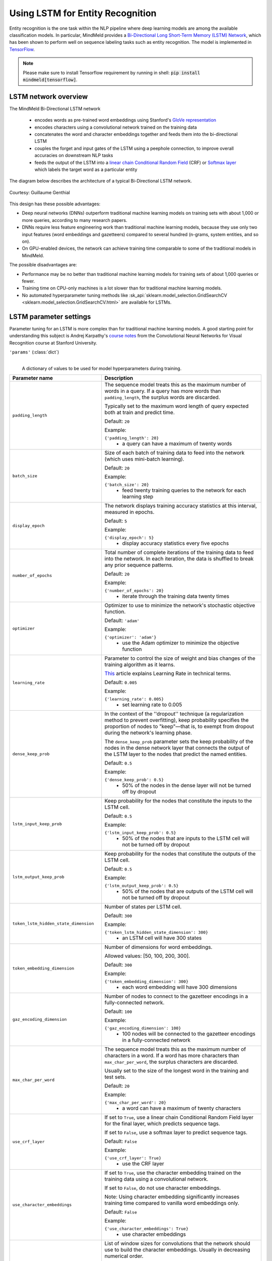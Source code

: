 Using LSTM for Entity Recognition
=================================

Entity recognition is the one task within the NLP pipeline where deep learning models are among the available classification models. In particular, MindMeld provides a `Bi-Directional Long Short-Term Memory (LSTM) Network <https://en.wikipedia.org/wiki/Bidirectional_recurrent_neural_networks>`_, which has been shown to perform well on sequence labeling tasks such as entity recognition. The model is implemented in `TensorFlow <https://www.tensorflow.org/get_started/>`_.

.. note::

   Please make sure to install Tensorflow requirement by running in shell: :code:`pip install mindmeld[tensorflow]`.

LSTM network overview
^^^^^^^^^^^^^^^^^^^^^

The MindMeld Bi-Directional LSTM network

 - encodes words as pre-trained word embeddings using Stanford's `GloVe representation <https://nlp.stanford.edu/projects/glove/>`_
 - encodes characters using a convolutional network trained on the training data
 - concatenates the word and character embeddings together and feeds them into the bi-directional LSTM
 - couples the forget and input gates of the LSTM using a peephole connection, to improve overall accuracies on downstream NLP tasks
 - feeds the output of the LSTM into a `linear chain Conditional Random Field <https://en.wikipedia.org/wiki/Conditional_random_field>`_ (CRF) or `Softmax layer <https://en.wikipedia.org/wiki/Softmax_function>`_  which labels the target word as a particular entity

The diagram below describes the architecture of a typical Bi-Directional LSTM network.

.. figure:: /images/lstm_architecture_fix.png
   :scale: 50 %
   :align: center
   :alt: LSTM architecture diagram

   Courtesy: Guillaume Genthial

This design has these possible advantages:

- Deep neural networks (DNNs) outperform traditional machine learning models on training sets with about 1,000 or more queries, according to many research papers.
- DNNs require less feature engineering work than traditional machine learning models, because they use only two input features (word embeddings and gazetteers) compared to several hundred (n-grams, system entities, and so on).
- On GPU-enabled devices, the network can achieve training time comparable to some of the traditional models in MindMeld.

The possible disadvantages are:

- Performance may be no better than traditional machine learning models for training sets of about 1,000 queries or fewer.
- Training time on CPU-only machines is a lot slower than for traditional machine learning models.
- No automated hyperparameter tuning methods like :sk_api:`sklearn.model_selection.GridSearchCV <sklearn.model_selection.GridSearchCV.html>` are available for LSTMs.

LSTM parameter settings
^^^^^^^^^^^^^^^^^^^^^^^

Parameter tuning for an LSTM is more complex than for traditional machine learning models. A good starting point for understanding this subject is Andrej Karpathy's `course notes <https://cs231n.github.io/neural-networks-3/#baby>`_ from the Convolutional Neural Networks for Visual Recognition course at Stanford University.


``'params'`` (:class:`dict`)
  |

  A dictionary of values to be used for model hyperparameters during training.

+-----------------------------------------+------------------------------------------------------------------------------------------------+
| Parameter name                          | Description                                                                                    |
+=========================================+================================================================================================+
| ``padding_length``                      | The sequence model treats this as the maximum number of words in a query.                      |
|                                         | If a query has more words than ``padding_length``, the surplus words are discarded.            |
|                                         |                                                                                                |
|                                         | Typically set to the maximum word length of query expected both at train and predict time.     |
|                                         |                                                                                                |
|                                         | Default: ``20``                                                                                |
|                                         |                                                                                                |
|                                         | Example:                                                                                       |
|                                         |                                                                                                |
|                                         | ``{'padding_length': 20}``                                                                     |
|                                         |  - a query can have a maximum of twenty words                                                  |
+-----------------------------------------+------------------------------------------------------------------------------------------------+
| ``batch_size``                          | Size of each batch of training data to feed into the network (which uses mini-batch learning). |
|                                         |                                                                                                |
|                                         | Default: ``20``                                                                                |
|                                         |                                                                                                |
|                                         | Example:                                                                                       |
|                                         |                                                                                                |
|                                         | ``{'batch_size': 20}``                                                                         |
|                                         |  - feed twenty training queries to the network for each learning step                          |
+-----------------------------------------+------------------------------------------------------------------------------------------------+
| ``display_epoch``                       | The network displays training accuracy statistics at this interval, measured in epochs.        |
|                                         |                                                                                                |
|                                         | Default: ``5``                                                                                 |
|                                         |                                                                                                |
|                                         | Example:                                                                                       |
|                                         |                                                                                                |
|                                         | ``{'display_epoch': 5}``                                                                       |
|                                         |  - display accuracy statistics every five epochs                                               |
+-----------------------------------------+------------------------------------------------------------------------------------------------+
| ``number_of_epochs``                    | Total number of complete iterations of the training data to feed into the network.             |
|                                         | In each iteration, the data is shuffled to break any prior sequence patterns.                  |
|                                         |                                                                                                |
|                                         | Default: ``20``                                                                                |
|                                         |                                                                                                |
|                                         | Example:                                                                                       |
|                                         |                                                                                                |
|                                         | ``{'number_of_epochs': 20}``                                                                   |
|                                         |  - iterate through the training data twenty times                                              |
+-----------------------------------------+------------------------------------------------------------------------------------------------+
| ``optimizer``                           | Optimizer to use to minimize the network's stochastic objective function.                      |
|                                         |                                                                                                |
|                                         | Default: ``'adam'``                                                                            |
|                                         |                                                                                                |
|                                         | Example:                                                                                       |
|                                         |                                                                                                |
|                                         | ``{'optimizer': 'adam'}``                                                                      |
|                                         |  - use the Adam optimizer to minimize the objective function                                   |
+-----------------------------------------+------------------------------------------------------------------------------------------------+
| ``learning_rate``                       | Parameter to control the size of weight and bias changes                                       |
|                                         | of the training algorithm as it learns.                                                        |
|                                         |                                                                                                |
|                                         | `This <https://en.wikibooks.org/wiki/Artificial_Neural_Networks/Error-Correction_Learning>`_   |
|                                         | article explains Learning Rate in technical terms.                                             |
|                                         |                                                                                                |
|                                         | Default: ``0.005``                                                                             |
|                                         |                                                                                                |
|                                         | Example:                                                                                       |
|                                         |                                                                                                |
|                                         | ``{'learning_rate': 0.005}``                                                                   |
|                                         |  - set learning rate to 0.005                                                                  |
+-----------------------------------------+------------------------------------------------------------------------------------------------+
| ``dense_keep_prob``                     | In the context of the ''dropout'' technique (a regularization method to prevent overfitting),  |
|                                         | keep probability specifies the proportion of nodes to "keep"—that is, to exempt from dropout   |
|                                         | during the network's learning phase.                                                           |
|                                         |                                                                                                |
|                                         | The ``dense_keep_prob`` parameter sets the keep probability of the nodes                       |
|                                         | in the dense network layer that connects the output of the LSTM layer                          |
|                                         | to the nodes that predict the named entities.                                                  |
|                                         |                                                                                                |
|                                         | Default: ``0.5``                                                                               |
|                                         |                                                                                                |
|                                         | Example:                                                                                       |
|                                         |                                                                                                |
|                                         | ``{'dense_keep_prob': 0.5}``                                                                   |
|                                         |  - 50% of the nodes in the dense layer will not be turned off by dropout                       |
+-----------------------------------------+------------------------------------------------------------------------------------------------+
| ``lstm_input_keep_prob``                | Keep probability for the nodes that constitute the inputs to the LSTM cell.                    |
|                                         |                                                                                                |
|                                         | Default: ``0.5``                                                                               |
|                                         |                                                                                                |
|                                         | Example:                                                                                       |
|                                         |                                                                                                |
|                                         | ``{'lstm_input_keep_prob': 0.5}``                                                              |
|                                         |  - 50% of the nodes that are inputs to the LSTM cell will not be turned off by dropout         |
+-----------------------------------------+------------------------------------------------------------------------------------------------+
| ``lstm_output_keep_prob``               | Keep probability for the nodes that constitute the outputs of the LSTM cell.                   |
|                                         |                                                                                                |
|                                         | Default: ``0.5``                                                                               |
|                                         |                                                                                                |
|                                         |                                                                                                |
|                                         | Example:                                                                                       |
|                                         |                                                                                                |
|                                         | ``{'lstm_output_keep_prob': 0.5}``                                                             |
|                                         |  - 50% of the nodes that are outputs of the LSTM cell will not be turned off by dropout        |
+-----------------------------------------+------------------------------------------------------------------------------------------------+
| ``token_lstm_hidden_state_dimension``   | Number of states per LSTM cell.                                                                |
|                                         |                                                                                                |
|                                         | Default: ``300``                                                                               |
|                                         |                                                                                                |
|                                         | Example:                                                                                       |
|                                         |                                                                                                |
|                                         | ``{'token_lstm_hidden_state_dimension': 300}``                                                 |
|                                         |  - an LSTM cell will have 300 states                                                           |
+-----------------------------------------+------------------------------------------------------------------------------------------------+
| ``token_embedding_dimension``           | Number of dimensions for word embeddings.                                                      |
|                                         |                                                                                                |
|                                         | Allowed values: [50, 100, 200, 300].                                                           |
|                                         |                                                                                                |
|                                         | Default: ``300``                                                                               |
|                                         |                                                                                                |
|                                         | Example:                                                                                       |
|                                         |                                                                                                |
|                                         | ``{'token_embedding_dimension': 300}``                                                         |
|                                         |  - each word embedding will have 300 dimensions                                                |
+-----------------------------------------+------------------------------------------------------------------------------------------------+
| ``gaz_encoding_dimension``              | Number of nodes to connect to the gazetteer encodings in a fully-connected network.            |
|                                         |                                                                                                |
|                                         | Default: ``100``                                                                               |
|                                         |                                                                                                |
|                                         |                                                                                                |
|                                         | Example:                                                                                       |
|                                         |                                                                                                |
|                                         | ``{'gaz_encoding_dimension': 100}``                                                            |
|                                         |  - 100 nodes will be connected to the gazetteer encodings in a fully-connected network         |
+-----------------------------------------+------------------------------------------------------------------------------------------------+
| ``max_char_per_word``                   | The sequence model treats this as the maximum number of characters in a word.                  |
|                                         | If a word has more characters than ``max_char_per_word``, the surplus characters are discarded.|
|                                         |                                                                                                |
|                                         | Usually set to the size of the longest word in the training and test sets.                     |
|                                         |                                                                                                |
|                                         | Default: ``20``                                                                                |
|                                         |                                                                                                |
|                                         | Example:                                                                                       |
|                                         |                                                                                                |
|                                         | ``{'max_char_per_word': 20}``                                                                  |
|                                         |  - a word can have a maximum of twenty characters                                              |
+-----------------------------------------+------------------------------------------------------------------------------------------------+
| ``use_crf_layer``                       | If set to ``True``, use a linear chain Conditional Random Field layer for the final layer,     |
|                                         | which predicts sequence tags.                                                                  |
|                                         |                                                                                                |
|                                         | If set to ``False``, use a softmax layer to predict sequence tags.                             |
|                                         |                                                                                                |
|                                         | Default: ``False``                                                                             |
|                                         |                                                                                                |
|                                         | Example:                                                                                       |
|                                         |                                                                                                |
|                                         | ``{'use_crf_layer': True}``                                                                    |
|                                         |  - use the CRF layer                                                                           |
+-----------------------------------------+------------------------------------------------------------------------------------------------+
| ``use_character_embeddings``            | If set to ``True``, use the character embedding trained on the training data                   |
|                                         | using a convolutional network.                                                                 |
|                                         |                                                                                                |
|                                         | If set to ``False``, do not use character embeddings.                                          |
|                                         |                                                                                                |
|                                         | Note: Using character embedding significantly increases training time                          |
|                                         | compared to vanilla word embeddings only.                                                      |
|                                         |                                                                                                |
|                                         | Default: ``False``                                                                             |
|                                         |                                                                                                |
|                                         | Example:                                                                                       |
|                                         |                                                                                                |
|                                         | ``{'use_character_embeddings': True}``                                                         |
|                                         |  - use character embeddings                                                                    |
+-----------------------------------------+------------------------------------------------------------------------------------------------+
| ``char_window_sizes``                   | List of window sizes for convolutions that the network should use                              |
|                                         | to build the character embeddings.                                                             |
|                                         | Usually in decreasing numerical order.                                                         |
|                                         |                                                                                                |
|                                         | Note: This parameter is needed only if ``use_character_embeddings`` is set to ``True``.        |
|                                         |                                                                                                |
|                                         | Default: ``[5]``                                                                               |
|                                         |                                                                                                |
|                                         | Example:                                                                                       |
|                                         |                                                                                                |
|                                         | ``{'char_window_sizes': [5, 3]}``                                                              |
|                                         |  - first, use a convolution of size 5                                                          |
|                                         |  - next, feed the output of that convolution through a convolution of size 3                   |
+-----------------------------------------+------------------------------------------------------------------------------------------------+
| ``character_embedding_dimension``       | Initial dimension of each character before it is fed into the convolutional network.           |
|                                         |                                                                                                |
|                                         | Note: This parameter is needed only if ``use_character_embeddings`` is set to ``True``.        |
|                                         |                                                                                                |
|                                         | Default: ``10``                                                                                |
|                                         |                                                                                                |
|                                         | Example:                                                                                       |
|                                         |                                                                                                |
|                                         | ``{'character_embedding_dimension': 10}``                                                      |
|                                         |  - initialize the dimension of each character to ten                                           |
+-----------------------------------------+------------------------------------------------------------------------------------------------+
| ``word_level_character_embedding_size`` | The final dimension of each character after it is transformed                                  |
|                                         | by the convolutional network.                                                                  |
|                                         |                                                                                                |
|                                         | Usually greater than ``character_embedding_dimension`` since it encodes                        |
|                                         | more information about orthography and semantics.                                              |
|                                         |                                                                                                |
|                                         | Note: This parameter is needed only if ``use_character_embeddings`` is set to ``True``.        |
|                                         |                                                                                                |
|                                         | Default: ``40``                                                                                |
|                                         |                                                                                                |
|                                         | Example:                                                                                       |
|                                         |                                                                                                |
|                                         | ``{'word_level_character_embedding_size': 40}``                                                |
|                                         |  - each character should have dimension of forty, after convolutional network training         |
+-----------------------------------------+------------------------------------------------------------------------------------------------+

